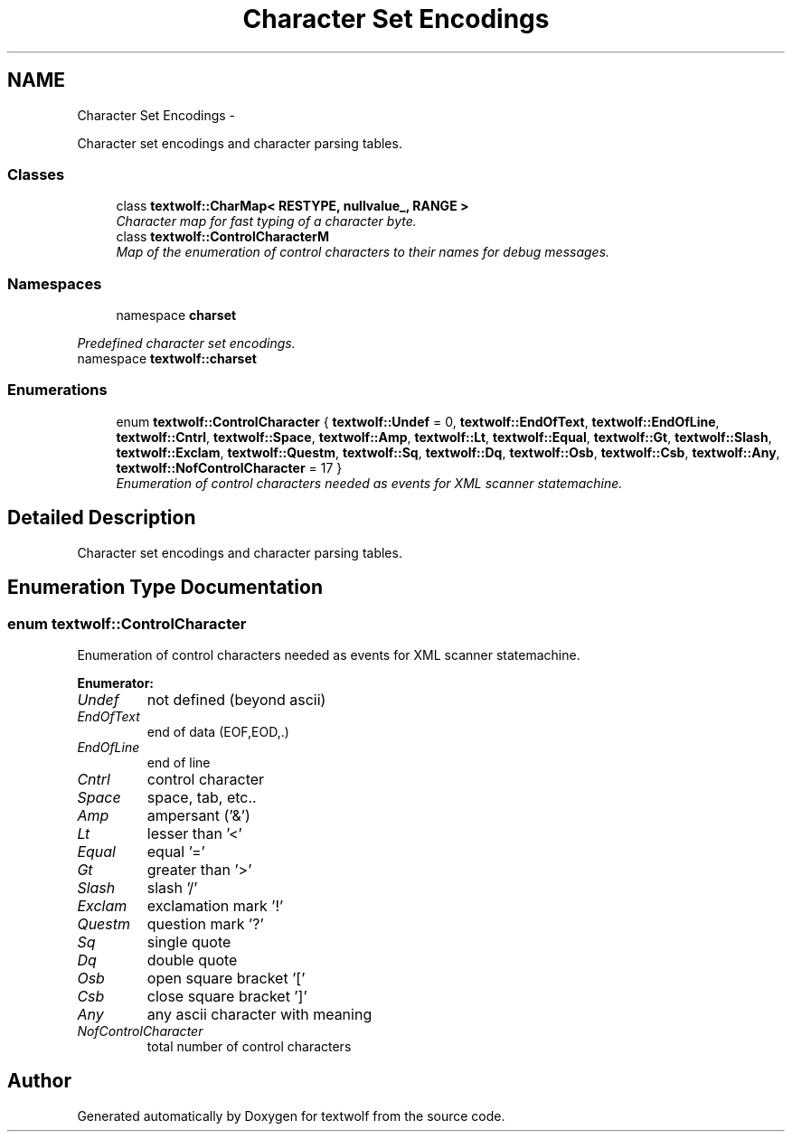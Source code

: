 .TH "Character Set Encodings" 3 "14 Aug 2011" "textwolf" \" -*- nroff -*-
.ad l
.nh
.SH NAME
Character Set Encodings \- 
.PP
Character set encodings and character parsing tables.  

.SS "Classes"

.in +1c
.ti -1c
.RI "class \fBtextwolf::CharMap< RESTYPE, nullvalue_, RANGE >\fP"
.br
.RI "\fICharacter map for fast typing of a character byte. \fP"
.ti -1c
.RI "class \fBtextwolf::ControlCharacterM\fP"
.br
.RI "\fIMap of the enumeration of control characters to their names for debug messages. \fP"
.in -1c
.SS "Namespaces"

.in +1c
.ti -1c
.RI "namespace \fBcharset\fP"
.br
.PP

.RI "\fIPredefined character set encodings. \fP"
.ti -1c
.RI "namespace \fBtextwolf::charset\fP"
.br
.in -1c
.SS "Enumerations"

.in +1c
.ti -1c
.RI "enum \fBtextwolf::ControlCharacter\fP { \fBtextwolf::Undef\fP = 0, \fBtextwolf::EndOfText\fP, \fBtextwolf::EndOfLine\fP, \fBtextwolf::Cntrl\fP, \fBtextwolf::Space\fP, \fBtextwolf::Amp\fP, \fBtextwolf::Lt\fP, \fBtextwolf::Equal\fP, \fBtextwolf::Gt\fP, \fBtextwolf::Slash\fP, \fBtextwolf::Exclam\fP, \fBtextwolf::Questm\fP, \fBtextwolf::Sq\fP, \fBtextwolf::Dq\fP, \fBtextwolf::Osb\fP, \fBtextwolf::Csb\fP, \fBtextwolf::Any\fP, \fBtextwolf::NofControlCharacter\fP = 17 }"
.br
.RI "\fIEnumeration of control characters needed as events for XML scanner statemachine. \fP"
.in -1c
.SH "Detailed Description"
.PP 
Character set encodings and character parsing tables. 
.SH "Enumeration Type Documentation"
.PP 
.SS "enum \fBtextwolf::ControlCharacter\fP"
.PP
Enumeration of control characters needed as events for XML scanner statemachine. 
.PP
\fBEnumerator: \fP
.in +1c
.TP
\fB\fIUndef \fP\fP
not defined (beyond ascii) 
.TP
\fB\fIEndOfText \fP\fP
end of data (EOF,EOD,.) 
.TP
\fB\fIEndOfLine \fP\fP
end of line 
.TP
\fB\fICntrl \fP\fP
control character 
.TP
\fB\fISpace \fP\fP
space, tab, etc.. 
.TP
\fB\fIAmp \fP\fP
ampersant ('&') 
.TP
\fB\fILt \fP\fP
lesser than '<' 
.TP
\fB\fIEqual \fP\fP
equal '=' 
.TP
\fB\fIGt \fP\fP
greater than '>' 
.TP
\fB\fISlash \fP\fP
slash '/' 
.TP
\fB\fIExclam \fP\fP
exclamation mark '!' 
.TP
\fB\fIQuestm \fP\fP
question mark '?' 
.TP
\fB\fISq \fP\fP
single quote 
.TP
\fB\fIDq \fP\fP
double quote 
.TP
\fB\fIOsb \fP\fP
open square bracket '[' 
.TP
\fB\fICsb \fP\fP
close square bracket ']' 
.TP
\fB\fIAny \fP\fP
any ascii character with meaning 
.TP
\fB\fINofControlCharacter \fP\fP
total number of control characters 
.SH "Author"
.PP 
Generated automatically by Doxygen for textwolf from the source code.
